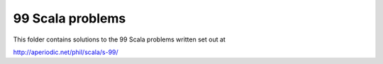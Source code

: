 99 Scala problems
-----------------

This folder contains solutions to the 99 Scala problems written set out at

http://aperiodic.net/phil/scala/s-99/
